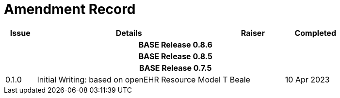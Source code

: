 = Amendment Record

[cols="1,6,2,2", options="header"]
|===
|Issue|Details|Raiser|Completed

4+^h|*BASE Release 0.8.6*

4+^h|*BASE Release 0.8.5*

4+^h|*BASE Release 0.7.5*

|[[latest_issue]]0.1.0
|Initial Writing: based on openEHR Resource Model
|T Beale
|[[latest_issue_date]]10 Apr 2023

|===
